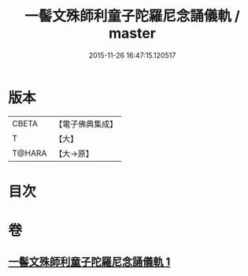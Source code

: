 #+TITLE: 一髻文殊師利童子陀羅尼念誦儀軌 / master
#+DATE: 2015-11-26 16:47:15.120517
* 版本
 |     CBETA|【電子佛典集成】|
 |         T|【大】     |
 |    T@HARA|【大→原】   |

* 目次
* 卷
** [[file:KR6j0408_001.txt][一髻文殊師利童子陀羅尼念誦儀軌 1]]
